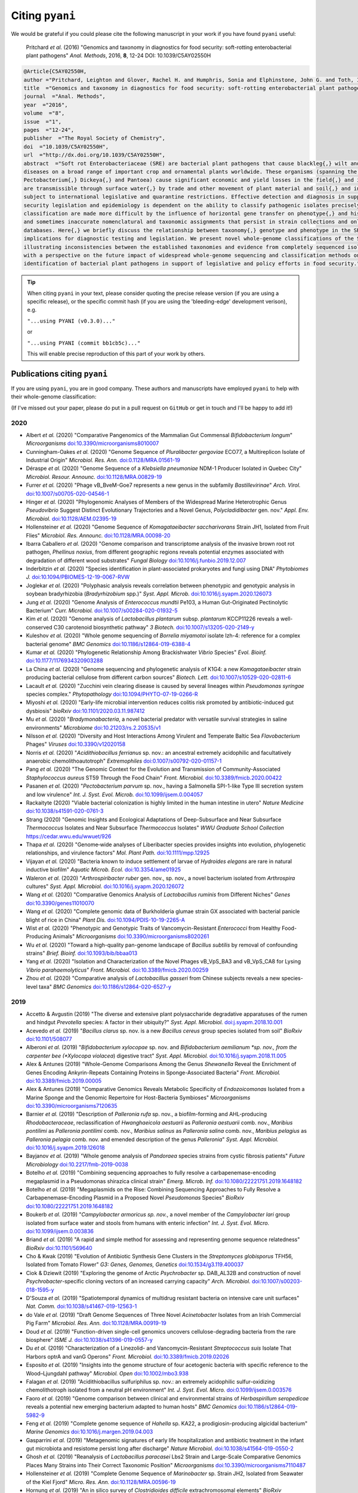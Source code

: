 .. _pyani-citations:

================
Citing ``pyani``
================

We would be grateful if you could please cite the following manuscript in your work if you have found ``pyani`` useful:

    Pritchard *et al.* (2016) "Genomics and taxonomy in diagnostics for food security: soft-rotting enterobacterial plant pathogens" *Anal. Methods*, 2016, **8**, 12-24 DOI: 10.1039/C5AY02550H

.. code-block:: latex

    @Article{C5AY02550H,
    author ="Pritchard, Leighton and Glover, Rachel H. and Humphris, Sonia and Elphinstone, John G. and Toth, Ian K.",
    title  ="Genomics and taxonomy in diagnostics for food security: soft-rotting enterobacterial plant pathogens",
    journal  ="Anal. Methods",
    year  ="2016",
    volume  ="8",
    issue  ="1",
    pages  ="12-24",
    publisher  ="The Royal Society of Chemistry",
    doi  ="10.1039/C5AY02550H",
    url  ="http://dx.doi.org/10.1039/C5AY02550H",
    abstract  ="Soft rot Enterobacteriaceae (SRE) are bacterial plant pathogens that cause blackleg{,} wilt and soft rot
    diseases on a broad range of important crop and ornamental plants worldwide. These organisms (spanning the genera Erwinia{,}
    Pectobacterium{,} Dickeya{,} and Pantoea) cause significant economic and yield losses in the field{,} and in storage. They
    are transmissible through surface water{,} by trade and other movement of plant material and soil{,} and in some cases are
    subject to international legislative and quarantine restrictions. Effective detection and diagnosis in support of food
    security legislation and epidemiology is dependent on the ability to classify pathogenic isolates precisely. Diagnostics and
    classification are made more difficult by the influence of horizontal gene transfer on phenotype{,} and historically complex
    and sometimes inaccurate nomenclatural and taxonomic assignments that persist in strain collections and online sequence
    databases. Here{,} we briefly discuss the relationship between taxonomy{,} genotype and phenotype in the SRE{,} and their
    implications for diagnostic testing and legislation. We present novel whole-genome classifications of the SRE{,}
    illustrating inconsistencies between the established taxonomies and evidence from completely sequenced isolates. We conclude
    with a perspective on the future impact of widespread whole-genome sequencing and classification methods on detection and
    identification of bacterial plant pathogens in support of legislative and policy efforts in food security."}


.. TIP::
    When citing ``pyani`` in your text, please consider quoting the precise release version (if you are using a specific release), or the specific commit hash (if you are using the 'bleeding-edge' development verison), e.g.

    ``"...using PYANI (v0.3.0)..."``

    or

    ``"...using PYANI (commit bb1cb5c)..."``

    This will enable precise reproduction of this part of your work by others.

-----------------------------
Publications citing ``pyani``
-----------------------------

If you are using ``pyani``, you are in good company. These authors and manuscripts have employed ``pyani`` to help with their whole-genome classification:

(If I've missed out your paper, please do put in a pull request on ``GitHub`` or get in touch and I'll be happy to add it!)

^^^^
2020
^^^^

* Albert *et al.* (2020) "Comparative Pangenomics of the Mammalian Gut Commensal *Bifidobacterium longum*" *Microorganisms* `doi:10.3390/microorganisms8010007 <https://doi.org/10.3390/microorganisms8010007>`_
* Cunningham-Oakes *et al.* (2020) "Genome Sequence of *Pluralibacter gergoviae* ECO77, a Multireplicon Isolate of Industrial Origin" *Microbiol. Res. Ann.* `doi:0.1128/MRA.01561-19 <https://doi.org/0.1128/MRA.01561-19>`_
* Déraspe *et al.* (2020) "Genome Sequence of a *Klebsiella pneumoniae* NDM-1 Producer Isolated in Quebec City" *Microbiol. Resour. Announc.* `doi:10.1128/MRA.00829-19 <https://doi.org/10.1128/MRA.00829-19>`_
* Furrer *et al.* (2020) "Phage vB_BveM-Goe7 represents a new genus in the subfamily *Bastillevirinae*" *Arch. Virol.* `doi:10.1007/s00705-020-04546-1 <https://doi.org/10.1007/s00705-020-04546-1>`_
* Hinger *et al.* (2020) "Phylogenomic Analyses of Members of the Widespread Marine Heterotrophic Genus *Pseudovibrio* Suggest Distinct Evolutionary Trajectories and a Novel Genus, *Polycladidibacter* gen. nov." *Appl. Env. Microbiol.* `doi:10.1128/AEM.02395-19 <https://doi.org/10.1128/AEM.02395-19>`_
* Hollensteiner *et al.* (2020) "Genome Sequence of *Komagataeibacter saccharivorans* Strain JH1, Isolated from Fruit Flies" *Microbiol. Res. Announc.* `doi:10.1128/MRA.00098-20 <https://doi.org/10.1128/MRA.00098-20>`_
* Ibarra Caballero *et al.* (2020) "Genome comparison and transcriptome analysis of the invasive brown root rot pathogen, *Phellinus noxius*, from different geographic regions reveals potential enzymes associated with degradation of different wood substrates" *Fungal Biology* `doi:10.1016/j.funbio.2019.12.007 <https://doi.org/10.1016/j.funbio.2019.12.007>`_
* Inderbitzin *et al.* (2020) "Species identification in plant-associated prokaryotes and fungi using DNA" *Phytobiomes J.* `doi:10.1094/PBIOMES-12-19-0067-RVW <https://doi.org/10.1094/PBIOMES-12-19-0067-RVW">`_
* Joglekar *et al.* (2020) "Polyphasic analysis reveals correlation between phenotypic and genotypic analysis in soybean bradyrhizobia (*Bradyrhizobium* spp.)" *Syst. Appl. Microb.* `doi:10.1016/j.syapm.2020.126073 <https://doi.org/10.1016/j.syapm.2020.126073>`_
* Jung *et al.* (2020) "Genome Analysis of *Enterococcus mundtii* Pe103, a Human Gut-Originated Pectinolytic Bacterium" *Curr. Microbiol.* `doi:10.1007/s00284-020-01932-5 <https://doi.org/10.1007/s00284-020-01932-5>`_
* Kim *et al.* (2020) "Genome analysis of *Lactobacillus plantarum* subsp. *plantarum* KCCP11226 reveals a well-conserved C30 carotenoid biosynthetic pathway" *3 Biotech.* `doi:10.1007/s13205-020-2149-y <https://doi.org/10.1007/s13205-020-2149-y>`_
* Kuleshov *et al.* (2020) "Whole genome sequencing of *Borrelia miyamotoi* isolate Izh-4: reference for a complex bacterial genome" *BMC Genomics* `doi:10.1186/s12864-019-6388-4 <https://doi.org/10.1186/s12864-019-6388-4>`_
* Kumar *et al.* (2020) "Phylogenetic Relationship Among Brackishwater *Vibrio* Species" *Evol. Bioinf.* `doi:10.1177/1176934320903288 <https://doi.org/10.1177/1176934320903288>`_
* La China *et al.* (2020) "Genome sequencing and phylogenetic analysis of K1G4: a new *Komagataeibacter* strain producing bacterial cellulose from different carbon sources" *Biotech. Lett.* `doi:10.1007/s10529-020-02811-6 <https://doi.org/10.1007/s10529-020-02811-6>`_
* Lacault *et al.* (2020) "Zucchini vein clearing disease is caused by several lineages within *Pseudomonas syringae* species complex." *Phytopathology* `doi:10.1094/PHYTO-07-19-0266-R <https://doi.org/10.1094/PHYTO-07-19-0266-R>`_
* Miyoshi *et al.* (2020) "Early-life microbial intervention reduces colitis risk promoted by antibiotic-induced gut dysbiosis" *bioRxiv* `doi:10.1101/2020.03.11.987412 <https://doi.org/10.1101/2020.03.11.987412>`_
* Mu *et al.* (2020) "*Bradymonabacteria*, a novel bacterial predator with versatile survival strategies in saline environments" *Microbiome* `doi:10.21203/rs.2.20535/v1 <https://doi.org/10.21203/rs.2.20535/v1>`_
* Nilsson *et al.* (2020) "Diversity and Host Interactions Among Virulent and Temperate Baltic Sea *Flavobacterium* Phages" *Viruses* `doi:10.3390/v12020158 <https://doi.org/10.3390/v12020158>`_
* Norris *et al.* (2020) "*Acidithiobacillus ferrianus* sp. nov.: an ancestral extremely acidophilic and facultatively anaerobic chemolithoautotroph" *Extremophiles* `doi:0.1007/s00792-020-01157-1 <https://doi.org/0.1007/s00792-020-01157-1>`_
* Pang *et al.* (2020) "The Genomic Context for the Evolution and Transmission of Community-Associated *Staphylococcus aureus* ST59 Through the Food Chain" *Front. Microbiol.* `doi:10.3389/fmicb.2020.00422 <https://doi.org/10.3389/fmicb.2020.00422>`_
* Pasanen *et al.* (2020) "*Pectobacterium parvum* sp. nov., having a Salmonella SPI-1-like Type III secretion system and low virulence" *Int. J. Syst. Evol. Microb.* `doi:10.1099/ijsem.0.004057 <https://doi.org/10.1099/ijsem.0.004057>`_
* Rackaityte (2020) "Viable bacterial colonization is highly limited in the human intestine in utero" *Nature Medicine* `doi:10.1038/s41591-020-0761-3 <https://doi.org/10.1038/s41591-020-0761-3>`_
* Strang (2020) "Genomic Insights and Ecological Adaptations of Deep-Subsurface and Near Subsurface *Thermococcus* Isolates and Near Subsurface *Thermococcus* Isolates" *WWU Graduate School Collection* `https://cedar.wwu.edu/wwuet/926 <https://cedar.wwu.edu/wwuet/926>`_
* Thapa *et al.* (2020) "Genome‐wide analyses of Liberibacter species provides insights into evolution, phylogenetic relationships, and virulence factors" *Mol. Plant Path.* `doi:10.1111/mpp.12925  <https://doi.org/10.1111/mpp.12925>`_
* Vijayan *et al.* (2020) "Bacteria known to induce settlement of larvae of *Hydroides elegans* are rare in natural inductive biofilm" *Aquatic Microb. Ecol.* `doi:10.3354/ame01925 <https://doi.org/10.3354/ame01925>`_
* Waleron *et al.* (2020) "*Arthrospiribacter ruber* gen. nov., sp. nov., a novel bacterium isolated from *Arthrospira* cultures" *Syst. Appl. Microbiol.* `doi:10.1016/j.syapm.2020.126072 <https://doi.org/10.1016/j.syapm.2020.126072>`_
* Wang *et al.* (2020) "Comparative Genomics Analysis of *Lactobacillus ruminis* from Different Niches" *Genes* `doi:10.3390/genes11010070 <https://doi.org/10.3390/genes11010070>`_
* Wang *et al.* (2020) "Complete genomic data of Burkholderia glumae strain GX associated with bacterial panicle blight of rice in China" *Plant Dis.* `doi:10.1094/PDIS-10-19-2265-A <https://doi.org/10.1094/PDIS-10-19-2265-A>`_
* Wist *et al.* (2020) "Phenotypic and Genotypic Traits of Vancomycin-Resistant *Enterococci* from Healthy Food- Producing Animals"  *Microorganisms* `doi:10.3390/microorganisms8020261 <https://doi.org/10.3390/microorganisms8020261>`_
* Wu *et al.* (2020) "Toward a high-quality pan-genome landscape of *Bacillus subtilis* by removal of confounding strains" *Brief. Bioinf.* `doi:10.1093/bib/bbaa013 <https://doi.org/10.1093/bib/bbaa013>`_
* Yang *et al.* (2020) "Isolation and Characterization of the Novel Phages vB_VpS_BA3 and vB_VpS_CA8 for Lysing *Vibrio parahaemolyticus*" *Front. Microbiol.* `doi:10.3389/fmicb.2020.00259 <https://doi.org/10.3389/fmicb.2020.00259>`_
* Zhou *et al.* (2020) "Comparative analysis of *Lactobacillus gasseri* from Chinese subjects reveals a new species-level taxa" *BMC Genomics* `doi:10.1186/s12864-020-6527-y <https://doi.org/10.1186/s12864-020-6527-y>`_

^^^^
2019
^^^^

* Accetto & Avgustin (2019) "The diverse and extensive plant polysaccharide degradative apparatuses of the rumen and hindgut *Prevotella* species: A factor in their ubiquity?" *Syst. Appl. Microbiol.* `doi:j.syapm.2018.10.001 <https://doi.org/j.syapm.2018.10.001>`_
* Acevedo *et al.* (2019) "*Bacillus clarus* sp. nov. is a new *Bacillus cereus* group species isolated from soil" *BioRxiv* `doi:10.1101/508077 <https://doi.org/10.1101/508077>`_
* Alberoni *et al.* (2019) "*Bifidobacterium xylocopae* sp. nov. and *Bifidobacterium aemilianum *sp. nov., from the carpenter bee (*Xylocopa violacea*) digestive tract" *Syst. Appl. Microbiol.* `doi:10.1016/j.syapm.2018.11.005 <https://doi.org/10.1016/j.syapm.2018.11.005>`_
* Alex & Antunes (2019) "Whole-Genome Comparisons Among the Genus *Shewanella* Reveal the Enrichment of Genes Encoding Ankyrin-Repeats Containing Proteins in Sponge-Associated Bacteria" *Front. Microbiol.* `doi:10.3389/fmicb.2019.00005 <https://doi.org/10.3389/fmicb.2019.00005>`_
* Alex & Antunes (2019) "Comparative Genomics Reveals Metabolic Specificity of *Endozoicomonas* Isolated from a Marine Sponge and the Genomic Repertoire for Host-Bacteria Symbioses" *Microorganisms* `doi:10.3390/microorganisms7120635 <https://doi.org/10.3390/microorganisms7120635>`_
* Barnier *et al.* (2019) "Description of *Palleronia rufa* sp. nov., a biofilm-forming and AHL-producing *Rhodobacteraceae*, reclassification of *Hwanghaeicola aestuarii* as *Palleronia aestuarii* comb. nov., *Maribius pontilimi* as *Palleronia pontilimi* comb. nov., *Maribius salinus* as *Palleronia salina* comb. nov., *Maribius pelagius* as *Palleronia pelagia* comb. nov. and emended description of the genus *Palleronia*" *Syst. Appl. Microbiol.* `doi:10.1016/j.syapm.2019.126018 <https://doi.org/10.1016/j.syapm.2019.126018>`_
* Bayjanov *et al.* (2019) "Whole genome analysis of *Pandoraea* species strains from cystic fibrosis patients" *Future Microbiology* `doi:10.2217/fmb-2019-0038 <https://doi.org/10.2217/fmb-2019-0038>`_
* Botelho *et al.* (2019) "Combining sequencing approaches to fully resolve a carbapenemase-encoding megaplasmid in a Pseudomonas shirazica clinical strain" *Emerg. Microb. Inf.* `doi:10.1080/22221751.2019.1648182 <https://doi.org/10.1080/22221751.2019.1648182>`_
* Botelho *et al.* (2019) "Megaplasmids on the Rise: Combining Sequencing Approaches to Fully Resolve a Carbapenemase-Encoding Plasmid in a Proposed Novel *Pseudomonas* Species" *BioRxiv* `doi:10.1080/22221751.2019.1648182 <https://doi.org/10.1080/22221751.2019.1648182>`_
* Boukerb *et al.* (2019) "*Campylobacter armoricus* *sp. nov.*, a novel member of the *Campylobacter lari* group isolated from surface water and stools from humans with enteric infection" *Int. J. Syst. Evol. Micro.* `doi:10.1099/ijsem.0.003836 <https://doi.org/10.1099/ijsem.0.003836>`_
* Briand *et al.* (2019) "A rapid and simple method for assessing and representing genome sequence relatedness" *BioRxiv* `doi:10.1101/569640 <https://doi.org/10.1101/569640>`_
* Cho & Kwak (2019) "Evolution of Antibiotic Synthesis Gene Clusters in the *Streptomyces globisporus* TFH56, Isolated from Tomato Flower" *G3: Genes, Genomes, Genetics* `doi:10.1534/g3.119.400037  <https://dx.doi.org/10.1534/g3.119.400037>`_
* Ciok & Dziewit (2019) "Exploring the genome of Arctic *Psychrobacter* sp. DAB_AL32B and construction of novel *Psychrobacter*-specific cloning vectors of an increased carrying capacity" *Arch. Microbiol.* `doi:10.1007/s00203-018-1595-y <https://doi.org/10.1007/s00203-018-1595-y>`_
* D'Souza *et al.* (2019) "Spatiotemporal dynamics of multidrug resistant bacteria on intensive care unit surfaces" *Nat. Comm.* `doi:10.1038/s41467-019-12563-1 <https://doi.org/10.1038/s41467-019-12563-1>`_
* do Vale *et al.* (2019) "Draft Genome Sequences of Three Novel *Acinetobacter* Isolates from an Irish Commercial Pig Farm" *Microbiol. Res. Ann.* `doi:10.1128/MRA.00919-19 <https://dx.doi.org/10.1128/MRA.00919-19>`_
* Doud *et al.* (2019) "Function-driven single-cell genomics uncovers cellulose-degrading bacteria from the rare biosphere" *ISME J.* `doi:10.1038/s41396-019-0557-y <https://doi.org/10.1038/s41396-019-0557-y>`_
* Du *et al.* (2019) "Characterization of a Linezolid- and Vancomycin-Resistant *Streptococcus suis* Isolate That Harbors optrA and vanG Operons" *Front. Microbiol.* `doi:10.3389/fmicb.2019.02026 <https://doi.org/10.3389/fmicb.2019.02026>`_
* Esposito *et al.* (2019) "Insights into the genome structure of four acetogenic bacteria with specific reference to the Wood–Ljungdahl pathway" *Microbiol. Open* `doi:10.1002/mbo3.938 <https://doi.org/10.1002/mbo3.938>`_
* Falagan *et al.* (2019) "Acidithiobacillus sulfuriphilus sp. nov.: an extremely acidophilic sulfur-oxidizing chemolithotroph isolated from a neutral pH environment" *Int. J. Syst. Evol. Micro.* `doi:0.1099/ijsem.0.003576 <https://doi.org/0.1099/ijsem.0.003576>`_
* Faoro *et al.* (2019) "Genome comparison between clinical and environmental strains of *Herbaspirillum seropedicae* reveals a potential new emerging bacterium adapted to human hosts" *BMC Genomics* `doi:10.1186/s12864-019-5982-9 <https://doi.org/10.1186/s12864-019-5982-9>`_
* Feng *et al.* (2019) "Complete genome sequence of *Hahella* sp. KA22, a prodigiosin-producing algicidal bacterium" *Marine Genomics* `doi:10.1016/j.margen.2019.04.003 <https://doi.org/10.1016/j.margen.2019.04.003>`_
* Gasparrini *et al.* (2019) "Metagenomic signatures of early life hospitalization and antibiotic treatment in the infant gut microbiota and resistome persist long after discharge" *Nature Microbiol.* `doi:10.1038/s41564-019-0550-2 <https://doi.org/10.1038/s41564-019-0550-2>`_
* Ghosh *et al.* (2019) "Reanalysis of *Lactobacillus paracasei* Lbs2 Strain and Large-Scale Comparative Genomics Places Many Strains into Their Correct Taxonomic Position" *Microorganisms* `doi:10.3390/microorganisms7110487 <https://doi.org/10.3390/microorganisms7110487>`_
* Hollensteiner *et al.* (2019) "Complete Genome Sequence of *Marinobacter* sp. Strain JH2, Isolated from Seawater of the Kiel Fjord" *Micro. Res. Ann.* `doi:10.1128/MRA.00596-19 <https://doi.org/10.1128/MRA.00596-19>`_
* Hornung *et al.* (2019) "An in silico survey of *Clostridioides difficile* extrachromosomal elements" *BioRxiv* `doi:10.1101/651539 <https://doi.org/10.1101/651539>`_
* Huang *et al.* (2019) "Genomic differences within the phylum Marinimicrobia: From waters to sediments in the Mariana Trench" *Marine Genomics* `doi:10.1016/j.margen.2019.100699 <https://doi.org/10.1016/j.margen.2019.100699>`_
* Ide *et al.* (2019) "Draft Genome Sequence of *Acidovorax* sp. Strain NB1, Isolated from a Nitrite-Oxidizing Enrichment Culture" *Micro. Res. Ann.* `doi:10.1128/MRA.00547-19 <https://doi.org/10.1128/MRA.00547-19>`_
* Jeong *et al.* (2019) "Chronicle of a Soil Bacterium: *Paenibacillus polymyxa* E681 as a Tiny Guardian of Plant and Human Health" *Front. Microbiol.* `doi:10.3389/fmicb.2019.00467 <https://doi.org/10.3389/fmicb.2019.00467>`_
* Kaminsky *et al.* (2019) "Genomic Analysis of γ-Hexachlorocyclohexane-Degrading *Sphingopyxis lindanitolerans* WS5A3p Strain in the Context of the Pangenome of *Sphingopyxis*" *Genes* `doi:0.3390/genes10090688 <https://doi.org/0.3390/genes10090688>`_
* Khan *et al.* (2019) "Genomic and physiological analyses reveal that extremely thermophilic *Caldicellulosiruptor changbaiensis* deploys unique cellulose attachment mechanisms" *BioRxiv* `doi:10.1101/622977 <https://doi.org/10.1101/622977>`_
* Kirmiz *et al.* (2019) "Comparative genomics guides elucidation of vitamin B12 biosynthesis in novel human associated *Akkermansia*" *BioRxiv* `doi:10.1101/587527 <https://doi.org/10.1101/587527>`_
* Kiu *et al.* (2019) "Genomic analysis on broiler-associated *Clostridium perfringens* strains and exploratory caecal microbiome investigation reveals key factors linked to poultry necrotic enteritis" *Animal Microbiome* `doi:10.1186/s42523-019-0015-1 <https://doi.org/10.1186/s42523-019-0015-1>`_
* Kiu *et al.* (2019) "Phylogenomic analysis of gastroenteritis-associated *Clostridium perfringens* in England and Wales over a 7-year period indicates distribution of clonal toxigenic strains in multiple outbreaks and extensive involvement of enterotoxin-encoding (CPE) plasmids" *Micro. Genom.* `doi:10.1099/mgen.0.000297 <https://doi.org/10.1099/mgen.0.000297>`_
* Lozada *et al.* (2019) "Phage vB_BmeM-Goe8 infecting *Bacillus megaterium* DSM319" *Arch. Virol.* `doi:10.1007/s00705-019-04513-5 <https://doi.org/10.1007/s00705-019-04513-5>`_
* Kochetkova *et al.* (2019) "*Tepidiforma bonchosmolovskayae* gen. nov., sp. nov., a moderately thermophilic *Chloroflexi* bacterium from a Chukotka hot spring (Arctic, Russia), representing a novel class, *Tepidiformia*, which includes the previously uncultivated lineage OLB14" *Int. J. Syst. Evol. Microbiol.* `doi:10.1099/ijsem.0.003902 <https://doi.org/10.1099/ijsem.0.003902>`_
* Kovaleva *et al.* (2019) "*Tautonia sociabilis* gen. nov., sp. nov., a novel thermotolerant planctomycete, isolated from a 4000 m deep subterranean habitat" *Int. J. Syst. Evol. Microbiol.* `doi:10.1099/ijsem.0.003467 <https://doi.org/10.1099/ijsem.0.003467>`_
* Labuda *et al.* (2019) "Bloodstream Infections With a Novel Nontuberculous Mycobacterium Involving 52 Outpatient Oncology Clinic Patients―Arkansas, 2018" *Clin. Inf. Dis.* `doi:10.1093/cid/ciz1120 <https://doi.org/10.1093/cid/ciz1120>`_
* Lan *et al.* (2019) "*Vogesella urethralis* *sp. nov.*, isolated from human urine, and emended descriptions of *Vogesella perlucida* and *Vogesella mureinivorans*" *Int. J. Syst. Evol. Microbiol.* `doi:10.1099/ijsem.0.003802 <https://doi.org/10.1099/ijsem.0.003802>`_
* Lawson *et al.* (2019) "Breast milk-derived human milk oligosaccharides promote *Bifidobacterium* interactions within a single ecosystem" *ISME J.* `doi:0.1038/s41396-019-0553-2 <https://doi.org/0.1038/s41396-019-0553-2>`_
* Ma *et al.* (2019) "First report of *Dickeya fangzhongdai* causing soft rot of onion in New York State" *Plant Dis.* `doi:10.1094/PDIS-09-19-1940-PDN <https://doi.org/10.1094/PDIS-09-19-1940-PDN>`_
* Matteo-Estrada *et al.* (2019) "Phylogenomics Reveals Clear Cases of Misclassification and Genus-Wide Phylogenetic Markers for *Acinetobacter*" *Genome Biol. Evol.* `doi:10.1093/gbe/evz178 <https://doi.org/10.1093/gbe/evz178>`_
* McIntyre *et al.* (2019) "Single-molecule sequencing detection of N6-methyladenine in microbial reference materials" *Nat. Comm.* `doi:10.1038/s41467-019-08289-9 <https://doi.org/s41467-019-08289-9>`_
* Nordmann *et al.* (2019) "Complete genome sequence of the virus isolate vB_BthM-Goe5 infecting *Bacillus thuringiensis*" *Arch. Virol.* `doi:10.1007/s00705-019-04187-z <https://10.1007/s00705-019-04187-z>`_
* Paim *et al.* (2019) "Evaluation of niche adaptation features by genome data mining approach of *Escherichia coli* urinary and gastrointestinal strains" *PeerJ Preprints* `doi:10.7287/peerj.preprints.27720v1 <https://doi.org/10.7287/peerj.preprints.27720v1>`_
* Park *et al* (2019) "Complete genome sequence of acetate-producing *Klebsiella pneumoniae* L5-2 isolated from infant feces" *3Biotech* `doi:10.1007/s13205-019-1578-y <https://doi.org/10.1007/s13205-019-1578-y>`_
* Pedron & van Gijsegem (2019) "Diversity in the Bacterial Genus *Dickeya* Grouping Plant Pathogens and Waterways Isolates" *OBM Genetics* `doi:10.21926/obm.genet.1904098 <https://doi.org/10.21926/obm.genet.1904098>`_
* Portier *et al.* (2019) "Elevation of *Pectobacterium carotovorum* subsp. *odoriferum* to species level as *Pectobacterium odoriferum* sp. nov., proposal of *Pectobacterium brasiliense* sp. nov. and *Pectobacterium actinidiae* sp. nov., emended description of *Pectobacterium carotovorum* and description of *Pectobacterium versatile* sp. nov., isolated from streams and symptoms on diverse plants" *Int. J Syst. Evol. Biol* `doi:10.1099/ijsem.0.003611 <https://doi.org/10.1099/ijsem.0.003611>`_
* Potter *et al.* (2019) "In Silico Analysis of *Gardnerella* Genomospecies Detected in the Setting of Bacterial Vaginosis" *Clin. Chem.* `doi:10.1373/clinchem.2019.305474 <https://doi.org/10.1373/clinchem.2019.305474>`_
* Reichler *et al.* (2019) "A century of gray: A genomic locus found in 2 distinct *Pseudomonas* spp. is associated with historical and contemporary color defects in dairy products worldwide" *J. Dairy Sci.* `doi:10.3168/jds.2018-16192 <https://doi.org/10.3168/jds.2018-16192>`_
* Royo-Llonch *et al.* "Ecological and functional capabilities of an uncultured *Kordia* sp" *Syst. Appl. Microbiol.* `doi:10.1016/j.syapm.2019.126045 <https://doi.org/10.1016/j.syapm.2019.126045>`_
* Ruiz *et al.* (2019) "Microbiota of human precolostrum and its potential role as a source of bacteria to the infant mouth" *Sci. Rep.* `doi:10.1038/s41598-019-42514-1 <https://doi.org/10.1038/s41598-019-42514-1>`_
* Sant'Anna *et al.* (2019) "Genomic metrics made easy: what to do and where to go in the new era of bacterial taxonomy" *Crit. Rev. Microbiol.* `doi:10.1080/1040841X.2019.1569587 <https://doi.org/10.1080/1040841X.2019.1569587>`_
* Schmuhl *et al.* (2019) "Comparative Transcriptomic Profiling of *Yersinia enterocolitica* O:3 and O:8 Reveals Major Expression Differences of Fitness- and Virulence-Relevant Genes Indicating Ecological Separation" *mSystems* `doi:10.1128/mSystems.00239-18 <https://doi.org/10.1128/mSystems.00239-18>`_
* Spirina *et al.* (2019) "Draft Genome Sequence of Microbacterium sp. Gd 4-13, Isolated from Gydanskiy Peninsula Permafrost Sediments of Marine Origin" *Microb. Res. Announce.* `doi:10.1128/MRA.00889-19 <https://doi.org/10.1128/MRA.00889-19>`_
* Stefanic *et al.* (2019) "Intra-species DNA exchange: *Bacillus subtilis* prefers sex with less related strains" *BioRxiv* `doi:10.1101/756569 <https://doi.org/10.1101/756569>`_
* Stevens *et al.* (2019) "Whole-genome-based phylogeny of *Bacillus cytotoxicus* reveals different clades within the species and provides clues on ecology and evolution" *Sci. Rep.* `doi:10.1038/s41598-018-36254-x <https://doi.org/10.1038/s41598-018-36254-x>`_
* Tanaka *et al.* (2019) "Draft Genome Sequences of *Enterococcus faecalis* Strains Isolated from Healthy Japanese Individuals" *Microb. Res. Announce.* `doi:10.1128/MRA.00832-19 <https://doi.org/10.1128/MRA.00832-19>`_
* Thorell *et al.* (2019) "Isolates from colonic spirochaetosis in humans show high genomic divergence and carry potential pathogenic features but are not detected by 16S amplicon sequencing using standard primers for the human microbiota" *BioRxiv* `doi:doi.org/10.1101/544502 <https://doi.org/doi.org/10.1101/544502>`_
* Tian *et al.* (2019) "LINbase: A Web service for genome-based identification of microbes as members of crowdsourced taxa" *BioRxiv* `doi:10.1101/752212 <https://doi.org/10.1101/752212>`_
* Tohno *et al.* (2019) "*Lactobacillus salitolerans* sp. nov., a novel lactic acid bacterium isolated from spent mushroom substrates" *Int. J Syst. Evol. Biol* `doi:10.1099/ijsem.0.003224 <https://doi.org/10.1099/ijsem.0.003224>`_
* Vazquez-Campos *et al.* (2019) "Genomic insights into the Archaea inhabiting an Australian radioactive legacy site" *BioRxiv* `doi:10.1101/728089 <https://doi.org/10.1101/728089>`_
* Vincent *et al.* (2019) "A Mesophilic *Aeromona salmonicida* Strain Isolated from an Unsuspected Host, the Micratory Bird Pied Avocet" *Microorganisms* `doi:10.3390/microorganisms7120592 <https://doi.org/10.3390/microorganisms7120592>`_
* Vincent *et al.* (2019) "Investigation of the virulence and genomics of *Aeromonas salmonicida* strains isolated from human patients" *Inf. Genet. Evol.* `doi:10.1016/j.meegid.2018.11.019 <https://10.1016/j.meegid.2018.11.019>`_
* Vincent *et al.* (2019) "Revisiting the taxonomy and evolution of pathogenicity of the genus *Leptospira* through the prism of genomics" *PLoS Neg. Trop. Dis.* `doi:10.1371/journal.pntd.0007270 <https://doi.org/10.1371/journal.pntd.0007270>`_
* Wallner *et al.* (2019) "Genomic analyses of *Burkholderia cenocepacia* reveal multiple species with differential host-adaptation to plants and humans" *BMC Genomics* `doi:10.1186/s12864-019-6186-z <https://doi.org/10.1186/s12864-019-6186-z>`_
* Wang *et al.* (2019) "Occurrence of CTX-M-123-producing *Salmonella* Indiana in chicken carcasses: a new challenge for the poultry industry and food safety" *J. Antimicrob. Chemo.* `doi:10.1093/jac/dkz386 <https://doi.org/10.1093/jac/dkz386>`_
* Webster *et al.* (2019) "Genome Sequences of Two Choline-Utilizing Methanogenic Archaea, *Methanococcoides* spp., Isolated from Marine Sediments" *Microbiol. Res. Ann.* `doi:10.1128/MRA.00342-19 <https://dx.doi.org/10.1128/MRA.00342-19>`_
* Webster *et al.* (2019) "The Genome Sequences of Three *Paraburkholderia* sp. Strains Isolated from Wood-Decay Fungi Reveal Them as Novel Species with Antimicrobial Biosynthetic Potential" *Microbiol. Res. Ann.* `doi:10.1128/MRA.00778-19 <https://dx.doi.org/10.1128/MRA.00778-19>`_
* Wiegand *et al.* (2019) "Cultivation and functional characterization of 79 planctomycetes uncovers their unique biology" *Nat. Microbiol.* `doi:10.1038/s41564-019-0588-1 <https://doi.org/10.1038/s41564-019-0588-1>`_
* Wittouck *et al.* (2019) " A genome-based species taxonomy of the *Lactobacillus* genus complex" *mSystems* `doi:10.1128/mSystems.00264-19 <https://doi.org/10.1128/mSystems.00264-19>`_
* Yin *et al.* (2019) "A hybrid sub-lineage of *Listeria monocytogenes* comprising hypervirulent isolates" *Nat. Comm.* `doi:10.1038/s41467-019-12072-1 <https://doi.org/10.1038/s41467-019-12072-1>`_
* Yin *et al.* (2019) "Genetic Diversity of *Listeria monocytogenes* Isolates from Invasive Listeriosis in China" *Foodborne Path. Dis.* `doi:10.1089/fpd.2019.2693 <https://doi.org/10.1089/fpd.2019.2693>`_
* Zabel *et al.* (2019) "Novel Genes and Metabolite Trends in *Bifidobacterium longum* subsp. *infantis* Bi-26 Metabolism of Human Milk Oligosaccharide 2′-fucosyllactose" *Sci. Rep.* `doi:10.1038/s41598-019-43780-9 <https://doi.org/s41598-019-43780-9>`_
* Zakham *et al.* (2019) "Molecular diagnosis and enrichment culture identified a septic pseudoarthrosis due to an infection with *Erysipelatoclostridium ramosum*" *Int. J. Inf. Dis.* `doi:10.1016/j.ijid.2019.02.001 <https://doi.org/10.1016/j.ijid.2019.02.001>`_
* Zhu *et al.* (2019) "First Report of Integrative Conjugative Elements in *Riemerella anatipestifer* Isolates From Ducks in China" *Front. Vet. Sci.* `doi:10.3389/fvets.2019.00128 <https://doi.org/10.3389/fvets.2019.00128>`_
* Zhu *et al.* (2019) "Pan-genome analysis of *Riemerella anatipestifer* reveals its genomic diversity and acquired antibiotic resistance associated with genomic islands" *Func. Int. Genom* `doi:10.1007/s10142-019-00715-x <https://doi.org/10.1007/s10142-019-00715-x>`_

^^^^
2018
^^^^

* Alex & Antunes (2018) "Genus-wide comparison of *Pseudovibrio* bacterial genomes reveal diverse adaptations to different marine invertebrate hosts" *PLoS One* `doi:10.1371/journal.pone.0194368 <https://doi.org/10.1371/journal.pone.0194368>`_
* Beaton *et al.* (2018) "Community-led comparative genomic and phenotypic analysis of the aquaculture pathogen *Pseudomonas baetica* a390T sequenced by Ion semiconductor and Nanopore technologies" *FEMS Micro. Lett.* `doi:10.1093/femsle/fny069 <https://doi.org/10.1093/femsle/fny069>`_
* Bogema *et al.* (2018) "Analysis of *Theileria orientalis* draft genome sequences reveals potential species-level divergence of the Ikeda, Chitose and Buffeli genotypes" *BMC Genomics* `doi:10.1186/s12864-018-4701-2 <https://doi.org/10.1186/s12864-018-4701-2>`_
* Brand *et al.* (2018) "Niche Differentiation among Three Closely Related *Competibacteraceae* Clades at a Full-Scale Activated Sludge Wastewater Treatment Plant and Putative Linkages to Process Performance" *App. Env. Micro.* `doi:10.1128/AEM.02301-18 <https://doi.org/10.1128/AEM.02301-18>`_
* Bridel *et al.* (2018) "Comparative Genomics of *Tenacibaculum dicentrarchi* and “*Tenacibaculum finnmarkense*” Highlights Intricate Evolution of Fish-Pathogenic Species" *Genome Biol. Evol.* `doi:10.1093/gbe/evy020 <https://doi.org/10.1093/gbe/evy020>`_
* Carlos *et al.* (2018) "Substrate Shift Reveals Roles for Members of Bacterial Consortia in Degradation of Plant Cell Wall Polymers" *Front. Microbiol.* `doi:10.3389/fmicb.2018.00364 <https://doi.org/10.3389/fmicb.2018.00364>`_
* Covarrubias *et al.* (2018) "Occurrence, integrity and functionality of *Aca*ML1–like viruses infecting extreme acidophiles of the *Acidithiobacillus* species complex" *Res. Microbiol.* `doi:10.1016/j.resmic.2018.07.005 <http://doi.org/10.1016/j.resmic.2018.07.005>`_
* da Gama *et al.* (2018) "Taxonomic Repositioning of *Xanthomonas campestris* pv. *viticola* (Nayudu 1972) Dye 1978 as *Xanthomonas citri* pv. *viticola* (Nayudu 1972) Dye 1978 comb. nov. and Emendation of the Description of *Xanthomonas citri* pv. *anacardii* to Include Pigmented Isolates Pathogenic to Cashew Plant" *Phytopath.* `doi:10.1094/PHYTO-02-18-0037-R <https://doi.org/10.1094/PHYTO-02-18-0037-R>`_
* Ferretti *et al.* (2018) "Mother-to-Infant Microbial Transmission from Different Body Sites Shapes the Developing Infant Gut Microbiome" *Cell Host Microbe* `doi:10.1016/j.chom.2018.06.005 <https://doi.org/10.1016/j.chom.2018.06.005>`_
* Fontana *et al.* (2018) "Genetic Signatures of Dairy *Lactobacillus casei* Group" *Front. Microbiol.* `doi:10.3389/fmicb.2018.02611 <https://doi.org/10.3389/fmicb.2018.02611>`_
* Freschi *et al.* (2018) "The *Pseudomonas aeruginosa* Pan-Genome Provides New Insights on Its Population Structure, Horizontal Gene Transfer, and Pathogenicity" *Genome Biol. Evol.* `doi:10.1093/gbe/evy259 <https://doi.org/10.1093/gbe/evy259>`_
* Gillis *et al.* (2018) "Role of plasmid plasticity and mobile genetic elements in the entomopathogen *Bacillus thuringiensis* serovar *israelensis*" *FEMS Micro. Rev.* `doi:10.1093/femsre/fuy034 <https://doi.org/10.1093/femsre/fuy034>`_
* Gragna-Miraglia *et al.* (2018) "Phylogenomics picks out the par excellence markers for species phylogeny in the genus *Staphylococcus*" *PeerJ* `doi:10.7717/peerj.5839 <https://doi.org/10.7717/peerj.5839>`_
* Hubbard *et al.* (2018) "Comparison of the first whole genome sequence of ‘*Haemophilus quentini*’ with two new strains of ‘*Haemophilus quentini*’ and other species of *Haemophilus*" *Genome* `doi:10.1139/gen-2017-0195 <https://doi.org/10.1139/gen-2017-0195>`_
* Issotta *et al.* (2018) "Insights into the biology of acidophilic members of the *Acidiferrobacteraceae* family derived from comparative genomic analyses" *Res. Microbiol.* `doi:10.1016/j.resmic.2018.08.001 <https://doi.org/10.1016/j.resmic.2018.08.001>`_
* Jangam *et al.* (2018) "Draft Genome Sequence of *Vibrio parahaemolyticus* Strain VP14, Isolated from a *Penaeus vannamei* Culture Farm" *Micro. Res. Ann.* `doi:10.1128/genomeA.00149-18 <https://10.1128/genomeA.00149-18>`_
* Jarett *et al.* (2018) "Single-cell genomics of co-sorted *Nanoarchaeota* suggests novel putative host associations and diversification of proteins involved in symbiosis" *Microbiome* `doi:10.1186/s40168-018-0539-8 <https://doi.org/10.1186/s40168-018-0539-8>`_
* Jung *et al.* (2018) "Complete genome sequence of *Bifidobacterium choerinum* FMB-1, a resistant starch-degrading bacterium" *J. Biotech.* `doi:10.1016/j.jbiotec.2018.03.009 <https://doi.org/10.1016/j.jbiotec.2018.03.009>`_
* Lazarte *et al.* (2018) "*Bacillus wiedmannii* biovar *thuringiensis*: A Specialized Mosquitocidal Pathogen with Plasmids from Diverse Origins" *Genome Biol. Evol.* `doi:10.1093/gbe/evy211 <https://doi.org/10.1093/gbe/evy211>`_
* Li *et al.* (2018) "A Novel Strategy for Detecting Recent Horizontal Gene Transfer and Its Application to *Rhizobium* Strains" *Front. Microbiol.* `doi:10.3389/fmicb.2018.00973 <https://dx.doi.org/10.3389/fmicb.2018.00973>`_
* Lima *et al.* "Genome sequencing and functional characterization of the non-pathogenic *Klebsiella pneumoniae* KpGe bacteria* *Microbes Inf.* `doi:10.1016/j.micinf.2018.04.001 <https://doi.org/10.1016/j.micinf.2018.04.001>`_
* McCann *et al.* (2018) "Viromes of one year old infants reveal the impact of birth mode on microbiome diversity" *PeerJ* `doi:10.7717/peerj.4694 <https://doi.org/10.7717/peerj.4694>`_
* Morales-Covarrubias (2018) "*Streptococcus penaeicida* sp. nov., isolated from a diseased farmed Pacific white shrimp (*Penaeus vannamei*)" *Int. J Syst. Evol. Biol* `doi:10.1099/ijsem.0.002693 <https://doi.org/10.1099/ijsem.0.002693>`_
* Munoz-Villagran *et al.* (2018) "Comparative genomic analysis of a new tellurite-resistant *Psychrobacter* strain isolated from the Antarctic Peninsula" *PeerJ* `doi:10.7717/peerj.4402 <https://doi.org/10.7717/peerj.4402>`_
* Nascimento *et al.* (2018) "From plants to nematodes: *Serratia grimesii* BXF1 genome reveals an adaptation to the modulation of multi-species interactions" *Microb. Genom.* `doi:10.1099/mgen.0.000178 <https://doi.org/10.1099/mgen.0.000178>`_
* Orr *et al.* (2018) "De novo assembly of the *Pasteuria penetrans* genome reveals high plasticity, host dependency, and BclA-like collagens" *BioRxiv* `doi:10.1101/485748 <https://doi.org/10.1101/485748>`_
* Pinto *et al.* (2018) "Draft Genome Sequences of Novel *Pseudomonas*, *Flavobacterium*, and *Sediminibacterium* Strains from a Freshwater Ecosystem" *Micro. Res. Ann.* `doi:10.1128/genomeA.00009-18 <https://doi.org/10.1128/genomeA.00009-18>`_
* Potter *et al.* (2018) "Population Structure, Antibiotic Resistance, and Uropathogenicity of *Klebsiella variicola*" *mBio* `doi:10.1128/mBio.02481-18 <https://doi.org/10.1128/mBio.02481-18>`_
* Potter *et al.* (2018) "*Superficieibacter electus* gen. nov., sp. nov., an Extended-Spectrum β-Lactamase Possessing Member of the Enterobacteriaceae Family, Isolated From Intensive Care Unit Surfaces" *Front. Microbiol.* `doi:10.3389/fmicb.2018.01629 <https://doi.org/10.3389/fmicb.2018.01629>`_
* Samad *et al.* (2017) "Comparative genome analysis of the vineyard weed endophyte *Pseudomonas viridiflava* CDRTc14 showing selective herbicidal activity" *Sci. Rep.* `doi:10.1038/s41598-017-16495-y <https://doi.org/10.1038/s41598-017-16495-y>`_
* Sant'Anna *et al.* (2018) "Genome-based reclassification of *Paenibacillus dauci* as a later heterotypic synonym of *Paenibacillus shenyangensis*" *Int. J. Syst. Evol. Micro.* `doi:10.1099/ijsem.0.003127 <https://10.1099/ijsem.0.003127>`_
* Schilling *et al.* (2018) "Genomic Analysis of the Recent Viral Isolate vB_BthP-Goe4 Reveals Increased Diversity of φ29-Like Phages" *Viruses* `doi:10.3390/v10110624 <https://doi.org/10.3390/v10110624>`_
* Stevens *et al.* (2018) "Massive Diversity in Whole-Genome Sequences of *Streptococcus suis* Strains from Infected Pigs in Switzerland" *Microbiol. Res. Ann.* `doi:10.1128/MRA.01656-18 <https://dx.doi.org/10.1128/MRA.01656-18>`_
* Tanizawa *et al.* (2018) "Lactobacillus paragasseri sp. nov., a sister taxon of Lactobacillus gasseri, based on whole-genome sequence analyses" *Int. J Syst. Evol. Biol* `doi:10.1099/ijsem.0.003020 <https://doi.org/10.1099/ijsem.0.003020>`_
* Vincent & Charette (2018) "Completion of genome of *Aeromonas salmonicida* subsp. *salmonicida* 01-B526 reveals how sequencing technologies can influence sequence quality and result interpretations" *New Microb. New Inf.* `doi:10.1016/j.nmni.2018.05.007 <https://doi.org/10.1016/j.nmni.2018.05.007>`_
* Wilhelm (2018) "Following the terrestrial tracks of *Caulobacter* - redefining the ecology of a reputed aquatic oligotroph" *ISME J* `doi:10.1038/s41396-018-0257-z <https://doi.org/10.1038/s41396-018-0257-z>`_
* Wittwer *et al.* (2018) "Population Genomics of *Francisella tularensis* subsp. *holarctica* and its Implication on the Eco-Epidemiology of Tularemia in Switzerland" *Front. Cell. Inf. Microbiol.* `doi:10.3389/fcimb.2018.00089 <https://doi.org/10.3389/fcimb.2018.00089>`_
* Zhang *et al.* (2018) "Draft Genome Sequence of *Komagataeibacter maltaceti* LMG 1529T, a Vinegar-Producing Acetic Acid Bacterium Isolated from Malt Vinegar Brewery Acetifiers" *Micro. Res. Ann.* `doi:10.1128/genomeA.00330-18 <https://doi.org/10.1128/genomeA.00330-18>`_

^^^^
2017
^^^^

* Anderson *et al.* (2017) "Genomic variation in microbial populations inhabiting the marine subseafloor at deep-sea hydrothermal vents" *Nat. Comm.* `doi:10.1038/s41467-017-01228-6 <https://doi.org/10.1038/s41467-017-01228-6>`_
* Ding *et al.* (2017) "Loss of the ssrA genome island led to partial debromination in the PBDE respiring *Dehalococcoides mccartyi* strain GY50" *Env. Micro.* `doi:10.1111/1462-2920.13817 <https://doi.org/10.1111/1462-2920.13817>`_
* Edgington *et al.* (2017) "Genome Sequences of Chancellor, Mitti, and Wintermute, Three Subcluster K4 Phages Isolated Using *Mycobacterium smegmatis* mc^{2}155" *Microbiol. Res. Ann.* `doi:10.1128/genomeA.01070-17 <https://doi.org/10.1128/genomeA.01070-17>`_
* Esposito *et al.* (2017) "Evolution of *Stenotrophomonas maltophilia* in Cystic Fibrosis Lung over Chronic Infection: A Genomic and Phenotypic Population Study" *Front. Microbiol.* `doi:10.3389/fmicb.2017.01590 <https://10.3389/fmicb.2017.01590>`_
* Jeukens *et al.* (2017) "A Pan-Genomic Approach to Understand the Basis of Host Adaptation in *Achromobacter*" *Genome Biol. Evol.* `doi:10.1093/gbe/evx061 <https://doi.org/10.1093/gbe/evx061>`_
* Ke *et al.* (2017) "Comparative genomics of *Vibrio campbellii* strains and core species of the *Vibrio Harveyi* clade" *Sci. Rep.* `doi:10.1038/srep41394 <https://doi.org/10.1038/srep41394>`_
* Kumar *et al.* (2017) "Draft Genome Sequence of the Luminescent Strain *Vibrio campbellii* LB102, Isolated from a Black Tiger Shrimp (*Penaeus monodon*) Broodstock Rearing System" *Micro. Res. Ann.* `doi:10.1128/genomeA.00342-17 <https://doi.org/10.1128/genomeA.00342-17>`_
* Pelve *et al.* (2017) "Bacterial Succession on Sinking Particles in the Ocean's Interior" *Front. Microbiol.* `doi:10.3389/fmicb.2017.02269 <https://doi.org/10.3389/fmicb.2017.02269>`_
* Poehlein *et al.* (2017) "Microbial solvent formation revisited by comparative genome analysis" *Biotech. Biofuels* `doi:10.1186/s13068-017-0742-z <https://doi.org/10.1186/s13068-017-0742-z>`_
* Ruiz-Valdeviezo *et al.* (2017) "Complete Genome Sequence of a Novel Nonnodulating *Rhizobium* Species Isolated from *Agave americana* L. Rhizosphere" *Micro. Res. Ann.* `doi:10.1128/genomeA.01280-17 <https://doi.org/10.1128/genomeA.01280-17>`_
* Tada *et al.* (2017) "Revealing the genomic differences between two subgroups in *Lactobacillus gasseri*" *Biosci. Microb. Food Health* `doi:10.12938/bmfh.17-006 <https://doi.org/10.12938/bmfh.17-006>`_
* Tanizawa *et al.* (2017) "Genomic characterization reconfirms the taxonomic status of *Lactobacillus parakefiri*" *Biosci. Microb. Food Health* `doi:10.12938/bmfh.16-026 <https://doi.org/10.12938/bmfh.16-026>`_
* Tohno *et al.* (2017) "*Lactobacillus silagincola* sp. nov. and *Lactobacillus pentosiphilus* sp. nov., isolated from silage" *Int. J Syst. Evol. Biol* `doi:10.1099/ijsem.0.002196 <https://doi.org/10.1099/ijsem.0.002196>`_
* Vincent *et al.* (2017) "Study of mesophilic *Aeromonas salmonicida* A527 strain sheds light on the species’ lifestyles and taxonomic dilemma" *FEMS Micro. Lett.* `doi:10.1093/femsle/fnx239 <https://doi.org/10.1093/femsle/fnx239>`_
* Vollmers *et al.* (2017) "Untangling Genomes of Novel *Planctomycetal* and *Verrucomicrobial* Species from Monterey Bay Kelp Forest Metagenomes by Refined Binning" *Front. Microbiol.* `doi:10.3389/fmicb.2017.00472 <https://doi.org/10.3389/fmicb.2017.00472>`_
* Wang *et al.* (2017) "Genomic sequence of 'Candidatus *Liberibacter solanacearum*' haplotype C and its comparison with haplotype A and B genomes" *PLoS One* `doi:10.1371/journal.pone.0171531 <https://doi.org/10.1371/journal.pone.0171531>`_

^^^^
2016
^^^^

* Burstein *et al.* (2016) "New CRISPR–Cas systems from uncultivated microbes" *Nature* `doi:10.1038/nature21059 <https://doi.org/10.1038/nature21059>`_
* Gupta *et al.* (2016) "Comparative genomic analysis of novel *Acinetobacter* symbionts: A combined systems biology and genomics approach" *Sci. Rep.* `doi:10.1038/srep29043 <https://doi.org/srep29043>`_
* Haack *et al.* (2016) "Molecular Keys to the *Janthinobacterium* and *Duganella* spp. Interaction with the Plant Pathogen *Fusarium graminearum*" *Front. Microbiol.* `doi:10.3389/fmicb.2016.01668 <https://dx.doi.org/10.3389/fmicb.2016.01668>`_
* Maeno *et al.* (2016) "Genomic characterization of a fructophilic bee symbiont *Lactobacillus kunkeei* reveals its niche-specific adaptation" *Syst. Appl. Microbiol.* `doi:10.1016/j.syapm.2016.09.006 <https://doi.org/10.1016/j.syapm.2016.09.006>`_
* Pritchard *et al.* (2016) "Genomics and taxonomy in diagnostics for food security: soft-rotting enterobacterial plant pathogens" *Anal. Methods* `doi:10.1039/C5AY02550H <https://doi.org/10.1039/C5AY02550H>`_
* Rodriguez-Rojas *et al.* (2016) "Draft Genome Sequence of a Multi-Metal Resistant Bacterium *Pseudomonas putida* ATH-43 Isolated from Greenwich Island, Antarctica" *Front. Microbiol.* `doi:10.3389/fmicb.2016.01777 <https://doi.org/10.3389/fmicb.2016.01777>`_
* Tanizawa *et al.* (2016) "DFAST and DAGA: web-based integrated genome annotation tools and resources" *Biosci. Microb. Food Health* `doi:10.12938/bmfh.16-003 <https://doi.org/10.12938/bmfh.16-003>`_
* Zheng *et al.* (2016) "Metabolism of Toxic Sugars by Strains of the Bee Gut Symbiont *Gilliamella apicola*" *mBio* `doi:10.1128/mBio.01326-16 <https://doi.org/10.1128/mBio.01326-16>`_


.. _10.1039/C5AY02550H: https://dx.doi.org/10.1039/C5AY02550H

